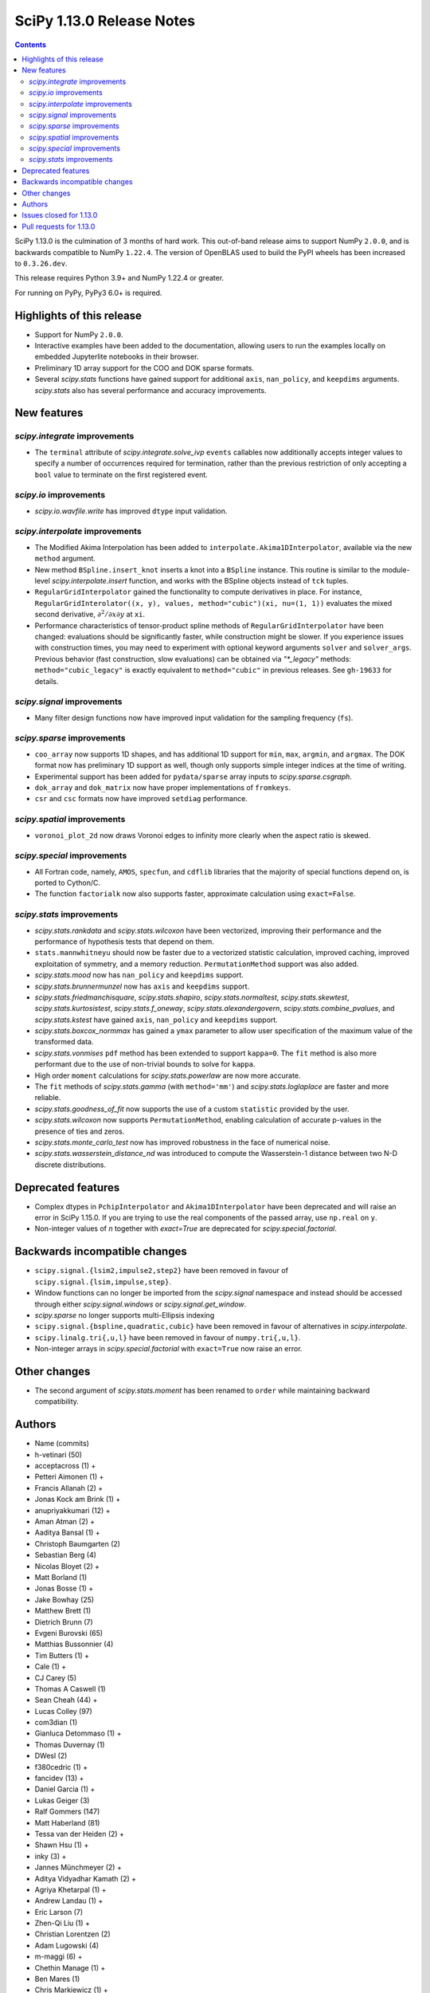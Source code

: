 ==========================
SciPy 1.13.0 Release Notes
==========================

.. contents::

SciPy 1.13.0 is the culmination of 3 months of hard work. This
out-of-band release aims to support NumPy ``2.0.0``, and is backwards
compatible to NumPy ``1.22.4``. The version of OpenBLAS used to build
the PyPI wheels has been increased to ``0.3.26.dev``.

This release requires Python 3.9+ and NumPy 1.22.4 or greater.

For running on PyPy, PyPy3 6.0+ is required.


**************************
Highlights of this release
**************************
- Support for NumPy ``2.0.0``.
- Interactive examples have been added to the documentation, allowing users
  to run the examples locally on embedded Jupyterlite notebooks in their
  browser.
- Preliminary 1D array support for the COO and DOK sparse formats.
- Several `scipy.stats` functions have gained support for additional
  ``axis``, ``nan_policy``, and ``keepdims`` arguments. `scipy.stats` also
  has several performance and accuracy improvements.

************
New features
************

`scipy.integrate` improvements
==============================
- The ``terminal`` attribute of `scipy.integrate.solve_ivp` ``events``
  callables now additionally accepts integer values to specify a number
  of occurrences required for termination, rather than the previous restriction
  of only accepting a ``bool`` value to terminate on the first registered
  event.


`scipy.io` improvements
=======================
- `scipy.io.wavfile.write` has improved ``dtype`` input validation.


`scipy.interpolate` improvements
================================
- The Modified Akima Interpolation has been added to
  ``interpolate.Akima1DInterpolator``, available via the new ``method``
  argument.
- New method ``BSpline.insert_knot`` inserts a knot into a ``BSpline`` instance.
  This routine is similar to the module-level `scipy.interpolate.insert`
  function, and works with the BSpline objects instead of ``tck`` tuples.
- ``RegularGridInterpolator`` gained the functionality to compute derivatives
  in place. For instance, ``RegularGridInterolator((x, y), values,
  method="cubic")(xi, nu=(1, 1))`` evaluates the mixed second derivative,
  :math:`\partial^2 / \partial x \partial y` at ``xi``.
- Performance characteristics of tensor-product spline methods of
  ``RegularGridInterpolator`` have been changed: evaluations should be
  significantly faster, while construction might be slower. If you experience
  issues with construction times, you may need to experiment with optional
  keyword arguments ``solver`` and ``solver_args``. Previous behavior (fast
  construction, slow evaluations) can be obtained via `"*_legacy"` methods:
  ``method="cubic_legacy"`` is exactly equivalent to ``method="cubic"`` in
  previous releases. See ``gh-19633`` for details.


`scipy.signal` improvements
===========================
- Many filter design functions now have improved input validation for the
  sampling frequency (``fs``).


`scipy.sparse` improvements
===========================
- ``coo_array`` now supports 1D shapes, and has additional 1D support for
  ``min``, ``max``, ``argmin``, and ``argmax``. The DOK format now has
  preliminary 1D support as well, though only supports simple integer indices
  at the time of writing.
- Experimental support has been added for ``pydata/sparse`` array inputs to
  `scipy.sparse.csgraph`.
- ``dok_array`` and ``dok_matrix`` now have proper implementations of
  ``fromkeys``.
- ``csr`` and ``csc`` formats now have improved ``setdiag`` performance.


`scipy.spatial` improvements
============================
- ``voronoi_plot_2d`` now draws Voronoi edges to infinity more clearly
  when the aspect ratio is skewed.


`scipy.special` improvements
============================
- All Fortran code, namely, ``AMOS``, ``specfun``, and ``cdflib`` libraries
  that the majority of special functions depend on, is ported to Cython/C.
- The function ``factorialk`` now also supports faster, approximate
  calculation using ``exact=False``.


`scipy.stats` improvements
==========================
- `scipy.stats.rankdata` and `scipy.stats.wilcoxon` have been vectorized,
  improving their performance and the performance of hypothesis tests that
  depend on them.
- ``stats.mannwhitneyu`` should now be faster due to a vectorized statistic
  calculation, improved caching, improved exploitation of symmetry, and a
  memory reduction. ``PermutationMethod`` support was also added.
- `scipy.stats.mood` now has ``nan_policy`` and ``keepdims`` support.
- `scipy.stats.brunnermunzel` now has ``axis`` and ``keepdims`` support.
- `scipy.stats.friedmanchisquare`, `scipy.stats.shapiro`,
  `scipy.stats.normaltest`, `scipy.stats.skewtest`,
  `scipy.stats.kurtosistest`, `scipy.stats.f_oneway`,
  `scipy.stats.alexandergovern`, `scipy.stats.combine_pvalues`, and
  `scipy.stats.kstest` have gained ``axis``, ``nan_policy`` and
  ``keepdims`` support.
- `scipy.stats.boxcox_normmax` has gained a ``ymax`` parameter to allow user
  specification of the maximum value of the transformed data.
- `scipy.stats.vonmises` ``pdf`` method has been extended to support
  ``kappa=0``. The ``fit`` method is also more performant due to the use of
  non-trivial bounds to solve for ``kappa``.
- High order ``moment`` calculations for `scipy.stats.powerlaw` are now more
  accurate.
- The ``fit`` methods of  `scipy.stats.gamma` (with ``method='mm'``) and
  `scipy.stats.loglaplace` are faster and more reliable.
- `scipy.stats.goodness_of_fit` now supports the use of a custom ``statistic``
  provided by the user.
- `scipy.stats.wilcoxon` now supports ``PermutationMethod``, enabling
  calculation of accurate p-values in the presence of ties and zeros.
- `scipy.stats.monte_carlo_test` now has improved robustness in the face of
  numerical noise.
- `scipy.stats.wasserstein_distance_nd` was introduced to compute the
  Wasserstein-1 distance between two N-D discrete distributions.


*******************
Deprecated features
*******************
- Complex dtypes in ``PchipInterpolator`` and ``Akima1DInterpolator`` have
  been deprecated and will raise an error in SciPy 1.15.0. If you are trying
  to use the real components of the passed array, use ``np.real`` on ``y``.
- Non-integer values of `n` together with `exact=True` are deprecated for
  `scipy.special.factorial`.



******************************
Backwards incompatible changes
******************************
- ``scipy.signal.{lsim2,impulse2,step2}`` have been removed in favour of
  ``scipy.signal.{lsim,impulse,step}``.
- Window functions can no longer be imported from the `scipy.signal` namespace and
  instead should be accessed through either `scipy.signal.windows` or
  `scipy.signal.get_window`.
- `scipy.sparse` no longer supports multi-Ellipsis indexing
- ``scipy.signal.{bspline,quadratic,cubic}`` have been removed in favour of alternatives
  in `scipy.interpolate`.
- ``scipy.linalg.tri{,u,l}`` have been removed in favour of ``numpy.tri{,u,l}``.
- Non-integer arrays in `scipy.special.factorial` with ``exact=True`` now raise an
  error.

*************
Other changes
*************
- The second argument of `scipy.stats.moment` has been renamed to ``order``
  while maintaining backward compatibility.



*******
Authors
*******

* Name (commits)
* h-vetinari (50)
* acceptacross (1) +
* Petteri Aimonen (1) +
* Francis Allanah (2) +
* Jonas Kock am Brink (1) +
* anupriyakkumari (12) +
* Aman Atman (2) +
* Aaditya Bansal (1) +
* Christoph Baumgarten (2)
* Sebastian Berg (4)
* Nicolas Bloyet (2) +
* Matt Borland (1)
* Jonas Bosse (1) +
* Jake Bowhay (25)
* Matthew Brett (1)
* Dietrich Brunn (7)
* Evgeni Burovski (65)
* Matthias Bussonnier (4)
* Tim Butters (1) +
* Cale (1) +
* CJ Carey (5)
* Thomas A Caswell (1)
* Sean Cheah (44) +
* Lucas Colley (97)
* com3dian (1)
* Gianluca Detommaso (1) +
* Thomas Duvernay (1)
* DWesl (2)
* f380cedric (1) +
* fancidev (13) +
* Daniel Garcia (1) +
* Lukas Geiger (3)
* Ralf Gommers (147)
* Matt Haberland (81)
* Tessa van der Heiden (2) +
* Shawn Hsu (1) +
* inky (3) +
* Jannes Münchmeyer (2) +
* Aditya Vidyadhar Kamath (2) +
* Agriya Khetarpal (1) +
* Andrew Landau (1) +
* Eric Larson (7)
* Zhen-Qi Liu (1) +
* Christian Lorentzen (2)
* Adam Lugowski (4)
* m-maggi (6) +
* Chethin Manage (1) +
* Ben Mares (1)
* Chris Markiewicz (1) +
* Mateusz Sokół (3)
* Daniel McCloy (1) +
* Melissa Weber Mendonça (6)
* Josue Melka (1)
* Michał Górny (4)
* Juan Montesinos (1) +
* Juan F. Montesinos (1) +
* Takumasa Nakamura (1)
* Andrew Nelson (27)
* Praveer Nidamaluri (1)
* Yagiz Olmez (5) +
* Dimitri Papadopoulos Orfanos (1)
* Drew Parsons (1) +
* Tirth Patel (7)
* Pearu Peterson (1)
* Matti Picus (3)
* Rambaud Pierrick (1) +
* Ilhan Polat (30)
* Quentin Barthélemy (1)
* Tyler Reddy (117)
* Pamphile Roy (10)
* Atsushi Sakai (8)
* Daniel Schmitz (10)
* Dan Schult (17)
* Eli Schwartz (4)
* Stefanie Senger (1) +
* Scott Shambaugh (2)
* Kevin Sheppard (2)
* sidsrinivasan (4) +
* Samuel St-Jean (1)
* Albert Steppi (31)
* Adam J. Stewart (4)
* Kai Striega (3)
* Ruikang Sun (1) +
* Mike Taves (1)
* Nicolas Tessore (3)
* Benedict T Thekkel (1) +
* Will Tirone (4)
* Jacob Vanderplas (2)
* Christian Veenhuis (1)
* Isaac Virshup (2)
* Ben Wallace (1) +
* Xuefeng Xu (3)
* Xiao Yuan (5)
* Irwin Zaid (8)
* Elmar Zander (1) +
* Mathias Zechmeister (1) +

A total of 96 people contributed to this release.
People with a "+" by their names contributed a patch for the first time.
This list of names is automatically generated, and may not be fully complete.


************************
Issues closed for 1.13.0
************************

* `#1603 <https://github.com/scipy/scipy/issues/1603>`__: binomial ppf gives bogus results for small binomial probability...
* `#2254 <https://github.com/scipy/scipy/issues/2254>`__: linalg.eig test failure (test_singular) (Trac #1735)
* `#8398 <https://github.com/scipy/scipy/issues/8398>`__: Precision of CDFLIB too low
* `#9950 <https://github.com/scipy/scipy/issues/9950>`__: "++" initialization in kmeans2 fails for univariate data
* `#10317 <https://github.com/scipy/scipy/issues/10317>`__: scipy.stats.nbinom.interval returns wrong result for p=1
* `#10569 <https://github.com/scipy/scipy/issues/10569>`__: API: \`s\` argument different in scipy.fft and numpy.fft
* `#11359 <https://github.com/scipy/scipy/issues/11359>`__: lfilter error when input b is 0-dim
* `#11577 <https://github.com/scipy/scipy/issues/11577>`__: generalized eigenvalues are sometimes wrong (on some hardware)
* `#14001 <https://github.com/scipy/scipy/issues/14001>`__: Pycharm scipy SVD returning error code without message
* `#14176 <https://github.com/scipy/scipy/issues/14176>`__: Add option for terminating solver after n events
* `#14220 <https://github.com/scipy/scipy/issues/14220>`__: Documentation for dctn/idctn s-parameter is confusing
* `#14450 <https://github.com/scipy/scipy/issues/14450>`__: Passing a numpy array as sampling frequency to signal.iirfilter...
* `#14586 <https://github.com/scipy/scipy/issues/14586>`__: Problem with freeing-up memory of matrix
* `#15039 <https://github.com/scipy/scipy/issues/15039>`__: BUG: sparse.dok_matrix.fromkeys method totally nonfunctional
* `#15108 <https://github.com/scipy/scipy/issues/15108>`__: BUG: Seg. fault in scipy.sparse.linalg tests in PROPACK
* `#16098 <https://github.com/scipy/scipy/issues/16098>`__: BLD:1.8.0: SciPy is not LTO ready
* `#16792 <https://github.com/scipy/scipy/issues/16792>`__: BUG: Manually vectorizing scipy.linalg.expm fails in version...
* `#16930 <https://github.com/scipy/scipy/issues/16930>`__: BUG: scipy.linalg.blas.dnrm2 may return error result when incx...
* `#17004 <https://github.com/scipy/scipy/issues/17004>`__: Test failures for \`Test_SVDS_PROPACK.test_small_sigma2\` test...
* `#17125 <https://github.com/scipy/scipy/issues/17125>`__: BUG: osx-64 scipy 1.9.1 test_bad_geneig numerical error
* `#17172 <https://github.com/scipy/scipy/issues/17172>`__: BUG: scipy.linalg.expm, coshm, sinhm and tanhm fail for read-only...
* `#17362 <https://github.com/scipy/scipy/issues/17362>`__: Add support for Flexiblas
* `#17436 <https://github.com/scipy/scipy/issues/17436>`__: BUG: linalg.cholesky: segmentation fault with large matrix
* `#17530 <https://github.com/scipy/scipy/issues/17530>`__: Unnecessary approximation in \`scipy.stats.wilcoxon(x, y)\`
* `#17681 <https://github.com/scipy/scipy/issues/17681>`__: BUG: special: \`pbvv_seq\` is broken.
* `#18086 <https://github.com/scipy/scipy/issues/18086>`__: BUG: \`scipy.linalg.expm\` generates inconsistent results between...
* `#18089 <https://github.com/scipy/scipy/issues/18089>`__: DOC: <Scaling due to window not clear for spectrum and density>
* `#18166 <https://github.com/scipy/scipy/issues/18166>`__: ENH: stats.vonmises.pdf: return 1/(2pi) when kappa=0
* `#18408 <https://github.com/scipy/scipy/issues/18408>`__: MAINT: status of C++17 in the interregnum of meson without native...
* `#18423 <https://github.com/scipy/scipy/issues/18423>`__: ENH: Adding the SDMN Fortran routine to the python Wrapped functions.
* `#18678 <https://github.com/scipy/scipy/issues/18678>`__: BUG: scipy.special.stdtrit is not thread-safe for df.size > 500
* `#18722 <https://github.com/scipy/scipy/issues/18722>`__: DOC: in optimize.quadratic_assignment 2opt method, partial_match...
* `#18767 <https://github.com/scipy/scipy/issues/18767>`__: Too-strict version restrictions on NumPy break distribution builds
* `#18773 <https://github.com/scipy/scipy/issues/18773>`__: BUG: Update oldest-supported-numpy metadata
* `#18902 <https://github.com/scipy/scipy/issues/18902>`__: DOC: make default bounds in scipy.optimize.linprog more obvious
* `#19088 <https://github.com/scipy/scipy/issues/19088>`__: \`pull-request-labeler\` misbehaving and therefore disabled again
* `#19181 <https://github.com/scipy/scipy/issues/19181>`__: TST: improve array API test skip decorators
* `#19225 <https://github.com/scipy/scipy/issues/19225>`__: stats.t.fit() with own optimizer (e.g. to use Nelder-Mead) fails...
* `#19486 <https://github.com/scipy/scipy/issues/19486>`__: Query: Where is cdflib used in SciPy code?
* `#19573 <https://github.com/scipy/scipy/issues/19573>`__: scipy.fft.fht - documentation issue
* `#19584 <https://github.com/scipy/scipy/issues/19584>`__: BUG: MATLAB expm vs scipy.linalg.expm: overflow/invalid value...
* `#19596 <https://github.com/scipy/scipy/issues/19596>`__: BENCH: spatial.distance.\* "non-xdist" benchmarks
* `#19605 <https://github.com/scipy/scipy/issues/19605>`__: BUG: wheel runs have a \*lot\* of test fails at the moment.
* `#19642 <https://github.com/scipy/scipy/issues/19642>`__: Speeding up Mann-Whitney U-Test
* `#19653 <https://github.com/scipy/scipy/issues/19653>`__: ENH: Voronoi diagram gives unexpected results from scipy.spatial
* `#19659 <https://github.com/scipy/scipy/issues/19659>`__: BUG: savemat(..., format="4") throws ValueError errorneously...
* `#19678 <https://github.com/scipy/scipy/issues/19678>`__: BUG: scipy.stats.theilslopes returns invalid data when input...
* `#19683 <https://github.com/scipy/scipy/issues/19683>`__: BUG/TST: cluster: incorrect test for \`seed\` param of {\`kmeans\`,...
* `#19729 <https://github.com/scipy/scipy/issues/19729>`__: DOC: Add interactive examples with jupyterlite-sphinx
* `#19732 <https://github.com/scipy/scipy/issues/19732>`__: DOC: Likelihood function depending on censoring type
* `#19733 <https://github.com/scipy/scipy/issues/19733>`__: BUG: \`pythran\` min version not enforced
* `#19737 <https://github.com/scipy/scipy/issues/19737>`__: TST: io: \`test_fortranfiles_mixed_record\` fails with numpy...
* `#19739 <https://github.com/scipy/scipy/issues/19739>`__: BUG: pchip interpolation of complex values is buggy due to sign...
* `#19740 <https://github.com/scipy/scipy/issues/19740>`__: CI, MAINT: some easy cleanups for Python version
* `#19754 <https://github.com/scipy/scipy/issues/19754>`__: MAINT, TST: test_public_api.py can fail with NumPy main, via...
* `#19767 <https://github.com/scipy/scipy/issues/19767>`__: Build warnings from SuperLU fixed upstream
* `#19772 <https://github.com/scipy/scipy/issues/19772>`__: DOC: stats: The docstring for \`scipy.stats.crystalball\` needs...
* `#19774 <https://github.com/scipy/scipy/issues/19774>`__: DOC: Detail what "concatenate" means in the context of \`spatial.transform.Rotation.concatenate\`
* `#19799 <https://github.com/scipy/scipy/issues/19799>`__: DOC: array types: update array validation guidance
* `#19813 <https://github.com/scipy/scipy/issues/19813>`__: BUG: typo in specfun.f?
* `#19819 <https://github.com/scipy/scipy/issues/19819>`__: BUG: In RBFInterpolator, wrong warning message if degree=-1
* `#19831 <https://github.com/scipy/scipy/issues/19831>`__: Test failures with OpenBLAS 0.3.26
* `#19835 <https://github.com/scipy/scipy/issues/19835>`__: DOC: \`fft\` missing from list of subpackages
* `#19836 <https://github.com/scipy/scipy/issues/19836>`__: DOC: remove incorrect sentence about subpackage imports
* `#19846 <https://github.com/scipy/scipy/issues/19846>`__: CI: pre-release Linux job isn't using NumPy pre-release anymore
* `#19848 <https://github.com/scipy/scipy/issues/19848>`__: \`_lib._util.MapWrapper\` uses multiprocessing with \`fork\`,...
* `#19854 <https://github.com/scipy/scipy/issues/19854>`__: scipy.special.logsumexp for complex input with return_sign=True...
* `#19862 <https://github.com/scipy/scipy/issues/19862>`__: DOC: documentation for transpose operator for sparse matrices...
* `#19867 <https://github.com/scipy/scipy/issues/19867>`__: New ndimage and RBFInterpolator test failures in pre-release...
* `#19896 <https://github.com/scipy/scipy/issues/19896>`__: BUG: \`special.nctdtr\` broken in main
* `#19897 <https://github.com/scipy/scipy/issues/19897>`__: DOC: scipy.stats.unitary_group does not specify dim>1
* `#19928 <https://github.com/scipy/scipy/issues/19928>`__: TST: special: array types: test tol failure with \`torch\` backend
* `#19943 <https://github.com/scipy/scipy/issues/19943>`__: BUG: sparse: CSC.setdiag is slower than converting to LIL and...
* `#19948 <https://github.com/scipy/scipy/issues/19948>`__: BUG: scipy.sparse.linalg.gmres fails when provided x0 solves...
* `#19951 <https://github.com/scipy/scipy/issues/19951>`__: BUG: boolean masking broken for sparse array classes
* `#19963 <https://github.com/scipy/scipy/issues/19963>`__: DOC: scipy.optimize with large differences in parameter scales
* `#19974 <https://github.com/scipy/scipy/issues/19974>`__: DOC/REL: retroactively add missing expired deprecations to 1.12.0...
* `#19991 <https://github.com/scipy/scipy/issues/19991>`__: BUG: Scipy Optimize with Nelder-Mead method has issues when specifying...
* `#19993 <https://github.com/scipy/scipy/issues/19993>`__: BUG: F_INT type conflict with f2py translation of INTEGER type...
* `#19998 <https://github.com/scipy/scipy/issues/19998>`__: DOC: Boundary conditions in splrep
* `#20001 <https://github.com/scipy/scipy/issues/20001>`__: BUG: scipy.stats.loglaplace may return negative moments
* `#20009 <https://github.com/scipy/scipy/issues/20009>`__: BUG: ShortTimeFFT fails with complex input
* `#20012 <https://github.com/scipy/scipy/issues/20012>`__: MAINT: Use NumPy sliding_window_view instead of as_strided in...
* `#20014 <https://github.com/scipy/scipy/issues/20014>`__: TST: signal: TestCorrelateReal failing on Meson 3.12 job
* `#20027 <https://github.com/scipy/scipy/issues/20027>`__: BUG: \`sparse.random\` returns transposed array in 1.12
* `#20031 <https://github.com/scipy/scipy/issues/20031>`__: TST: prefer \`pytest.warns\` over \`np.testing.assert_warns\`
* `#20034 <https://github.com/scipy/scipy/issues/20034>`__: TST: linalg: test_decomp_cossin.py::test_cossin_separate[float64]...
* `#20036 <https://github.com/scipy/scipy/issues/20036>`__: MAINT: implement scipy.stats.powerlaw._munp
* `#20041 <https://github.com/scipy/scipy/issues/20041>`__: BUG: Using LinearConstraint with optimize.differential_evolution
* `#20042 <https://github.com/scipy/scipy/issues/20042>`__: BUG: scipy.stats.percentileofscore has a mistake
* `#20043 <https://github.com/scipy/scipy/issues/20043>`__: equality used to compare floating point numbers (test_bootstrap_alternative)
* `#20060 <https://github.com/scipy/scipy/issues/20060>`__: BUG: stacking two dok_array produces a NotImplementedError about...
* `#20062 <https://github.com/scipy/scipy/issues/20062>`__: MAINT, TST: test failures against NumPy main
* `#20071 <https://github.com/scipy/scipy/issues/20071>`__: MAINT: doc build warnings
* `#20075 <https://github.com/scipy/scipy/issues/20075>`__: BUG: \`eigh_tridiagonal\` with \`select="i"\` fails for 1x1 matrices
* `#20084 <https://github.com/scipy/scipy/issues/20084>`__: BUG: \`import scipy._lib._testutils\` raises exception in some...
* `#20100 <https://github.com/scipy/scipy/issues/20100>`__: ENH: Expose NoConvergence error class in the scipy.optimize namespace
* `#20107 <https://github.com/scipy/scipy/issues/20107>`__: MAINT: builds broken against NumPy main
* `#20129 <https://github.com/scipy/scipy/issues/20129>`__: BUG: regression: eval_chebyt gives wrong results for complex...
* `#20131 <https://github.com/scipy/scipy/issues/20131>`__: DOC: linalg: Unclear description for the output \`P\` of \`qr\`.
* `#20142 <https://github.com/scipy/scipy/issues/20142>`__: Typo in the doc of the Kstwobign distribution
* `#20156 <https://github.com/scipy/scipy/issues/20156>`__: BUG: sparse.dok_matrix throws KeyError for valid pop(key) since...
* `#20157 <https://github.com/scipy/scipy/issues/20157>`__: MAINT, TST: test_svds_parameter_tol failures
* `#20161 <https://github.com/scipy/scipy/issues/20161>`__: \`dev.py test\` fails to accept both \`--argument\` and \`--...
* `#20170 <https://github.com/scipy/scipy/issues/20170>`__: Test failures due to \`asarray(..., copy=False)\` semantics change...
* `#20180 <https://github.com/scipy/scipy/issues/20180>`__: deprecation warnings for Node.js 16 on GHA wheel build jobs
* `#20182 <https://github.com/scipy/scipy/issues/20182>`__: BUG: \`csr_row_index\` and \`csr_column_index\` error for mixed...
* `#20188 <https://github.com/scipy/scipy/issues/20188>`__: BUG: Raising scipy.spatial.transform.Rotation to power of 0 adds...
* `#20214 <https://github.com/scipy/scipy/issues/20214>`__: BUG: minimize(method="newton-cg") crashes with UnboundLocalError...
* `#20220 <https://github.com/scipy/scipy/issues/20220>`__: new problem on Cirrus with Homebrew Python in macOS arm64 jobs
* `#20225 <https://github.com/scipy/scipy/issues/20225>`__: CI/MAINT: \`choco\` error for invalid credentials
* `#20230 <https://github.com/scipy/scipy/issues/20230>`__: CI, DOC, TST: failure related to scipy/stats/_distn_infrastructure.py...
* `#20268 <https://github.com/scipy/scipy/issues/20268>`__: MAINT: failing prerelease deps job - "numpy.broadcast size changed"
* `#20291 <https://github.com/scipy/scipy/issues/20291>`__: BUG: Macro collision (\`complex\`) with Windows SDK in amos code
* `#20294 <https://github.com/scipy/scipy/issues/20294>`__: BUG: Hang on Windows in scikit-learn with 1.13rc1 and 1.14.dev...
* `#20300 <https://github.com/scipy/scipy/issues/20300>`__: BUG: SciPy 1.13.0rc1 not buildable on old macOS due to pocketfft...
* `#20302 <https://github.com/scipy/scipy/issues/20302>`__: BUG: scipy.optimize.nnls fails with exception
* `#20340 <https://github.com/scipy/scipy/issues/20340>`__: BUG: line_search_wolfe2 fails to converge due to a wrong condition
* `#20344 <https://github.com/scipy/scipy/issues/20344>`__: MAINT/DOC: remove outdated note about NumPy imports

************************
Pull requests for 1.13.0
************************

* `#8404 <https://github.com/scipy/scipy/pull/8404>`__: ENH:special:Tighten cdflib precision to 1e-15
* `#14771 <https://github.com/scipy/scipy/pull/14771>`__: ENH: integrate.solve_ivp: allow event \`terminal\` attribute...
* `#16660 <https://github.com/scipy/scipy/pull/16660>`__: DOC: update pydata-sphinx theme
* `#17265 <https://github.com/scipy/scipy/pull/17265>`__: Doc: fix linalg.lstsq documentation on residues
* `#17525 <https://github.com/scipy/scipy/pull/17525>`__: TST: linalg: temporarily silence failure in test_solve_generalized_discrete_are
* `#18530 <https://github.com/scipy/scipy/pull/18530>`__: ENH: sparse: Generalize coo_array to support 1d shapes
* `#18541 <https://github.com/scipy/scipy/pull/18541>`__: MAINT: sparse: Stop supporting multi-Ellipsis indexing
* `#18828 <https://github.com/scipy/scipy/pull/18828>`__: ENH: improve dtype check in wavfile.write
* `#19444 <https://github.com/scipy/scipy/pull/19444>`__: ENH: Add faster inverse-Wishart rvs and logpdf
* `#19488 <https://github.com/scipy/scipy/pull/19488>`__: DOC: Improving "Spectral Analysis" section in User Guide
* `#19541 <https://github.com/scipy/scipy/pull/19541>`__: BUG: fix cosine distance result type
* `#19545 <https://github.com/scipy/scipy/pull/19545>`__: ENH: integrate._tanhsinh: support vector-valued functions
* `#19555 <https://github.com/scipy/scipy/pull/19555>`__: DOC: Small documentation and docstring corrections for \`ShortTimeFFT\`
* `#19560 <https://github.com/scipy/scipy/pull/19560>`__: ENH:MAINT:special:Cythonize cdflib
* `#19587 <https://github.com/scipy/scipy/pull/19587>`__: ENH:MAINT:special:Rewrite amos F77 code
* `#19631 <https://github.com/scipy/scipy/pull/19631>`__: ENH: add parameter ymax in stats.boxcox_normmax
* `#19633 <https://github.com/scipy/scipy/pull/19633>`__: ENH: use NdBSpline in RegularGridInterpolator to speed up evaluations
* `#19650 <https://github.com/scipy/scipy/pull/19650>`__: ENH: stats.kstests: add axis / nan_policy / keepdims support
* `#19662 <https://github.com/scipy/scipy/pull/19662>`__: ENH: stats.normaltest/skewtest/kurtosistest: add axis / nan_policy...
* `#19663 <https://github.com/scipy/scipy/pull/19663>`__: DOC: Add example to rv_continuous.fit
* `#19664 <https://github.com/scipy/scipy/pull/19664>`__: DOC: Add example for mstats.brunnermunzel
* `#19666 <https://github.com/scipy/scipy/pull/19666>`__: DOC: Add Example to lbfgsb docstring
* `#19667 <https://github.com/scipy/scipy/pull/19667>`__: ENH: integrate._nsum: function for finite and infinite summation
* `#19669 <https://github.com/scipy/scipy/pull/19669>`__: REL: set version to 1.13.0.dev0
* `#19672 <https://github.com/scipy/scipy/pull/19672>`__: DEP: signal: remove scipy.signal.{bspline,quadratic,cubic}
* `#19674 <https://github.com/scipy/scipy/pull/19674>`__: DEP: linalg: remove tri{,u,l}
* `#19675 <https://github.com/scipy/scipy/pull/19675>`__: DEP: signal: remove scipy.signal.{lsim2,impulse2,step2}
* `#19676 <https://github.com/scipy/scipy/pull/19676>`__: DEP: signal: remove ability to import window functions from signal...
* `#19679 <https://github.com/scipy/scipy/pull/19679>`__: MAINT: stats.theilslopes: consistent promotion of \`x\` and \`y\`
* `#19680 <https://github.com/scipy/scipy/pull/19680>`__: ENH: stats.shapiro: add axis / nan_policy / keepdims support
* `#19681 <https://github.com/scipy/scipy/pull/19681>`__: MAINT: Add binom to new C++ special lib along with its cephes...
* `#19682 <https://github.com/scipy/scipy/pull/19682>`__: TST: consolidate array API test skip decorators
* `#19687 <https://github.com/scipy/scipy/pull/19687>`__: MAINT:linalg: Remove redundant det and lu Fortran files
* `#19689 <https://github.com/scipy/scipy/pull/19689>`__: MAINT: stats.moment: rename parameter \`moment\` to \`order\`
* `#19694 <https://github.com/scipy/scipy/pull/19694>`__: MAINT: Remove \`PDistWeightedMetricWrapper\` and \`CDistWeightedMetricWrapper\`
* `#19695 <https://github.com/scipy/scipy/pull/19695>`__: MAINT: Prefer \`np.fill_diagonal\` over \`diag_indices\`
* `#19696 <https://github.com/scipy/scipy/pull/19696>`__: ENH: add \`method\` arg to \`interpolate.Akima1DInterpolator\`
* `#19698 <https://github.com/scipy/scipy/pull/19698>`__: MAINT: bump project version
* `#19701 <https://github.com/scipy/scipy/pull/19701>`__: MAINT: make import of \`array_api_compat\` nicer
* `#19703 <https://github.com/scipy/scipy/pull/19703>`__: DEP: non-integers in \`factorial(..., exact=True)\`: deprecate...
* `#19708 <https://github.com/scipy/scipy/pull/19708>`__: DOC: spatial.distance: add missing optional param markers
* `#19710 <https://github.com/scipy/scipy/pull/19710>`__: TST: fix pytest discovery errors with editable installs
* `#19711 <https://github.com/scipy/scipy/pull/19711>`__: DOC: clarify ttest_1samp argument
* `#19714 <https://github.com/scipy/scipy/pull/19714>`__: BLD: require Cython >=3.0.4, drop 0.29.X support
* `#19715 <https://github.com/scipy/scipy/pull/19715>`__: ENH: sparse: Add DOK support for 1d (without indexing)
* `#19716 <https://github.com/scipy/scipy/pull/19716>`__: ENH: enable approximation for factorialk
* `#19721 <https://github.com/scipy/scipy/pull/19721>`__: DOC: add rationale for 88 char line length
* `#19722 <https://github.com/scipy/scipy/pull/19722>`__: DOC: update release version procedure
* `#19723 <https://github.com/scipy/scipy/pull/19723>`__: ENH, MAINT: voronoi_plot_2d nicer inf lines
* `#19724 <https://github.com/scipy/scipy/pull/19724>`__: MAINT: Windows NumPy 2.x int shims
* `#19725 <https://github.com/scipy/scipy/pull/19725>`__: MNT: use int instead of long in cython code
* `#19728 <https://github.com/scipy/scipy/pull/19728>`__: MAINT: enhance the configuration for the \`pull-request-labeler\`...
* `#19730 <https://github.com/scipy/scipy/pull/19730>`__: MAINT: bs4 deprecation shim
* `#19731 <https://github.com/scipy/scipy/pull/19731>`__: ENH: stats.mood: add nan_policy / keepdims support
* `#19738 <https://github.com/scipy/scipy/pull/19738>`__: BLD: require \`pythran>=0.14.0\`
* `#19741 <https://github.com/scipy/scipy/pull/19741>`__: ENH: stats.friedmanchisquare/brunnermunzel: add axis / nan_policy...
* `#19742 <https://github.com/scipy/scipy/pull/19742>`__: CI: fix PR labeler config file
* `#19743 <https://github.com/scipy/scipy/pull/19743>`__: ENH: sparse: Add min-max 1d support and tests
* `#19744 <https://github.com/scipy/scipy/pull/19744>`__: ENH: stats.mannwhitneyu: speed improvement, memory reduction,...
* `#19745 <https://github.com/scipy/scipy/pull/19745>`__: TST: fortranfiles fix
* `#19746 <https://github.com/scipy/scipy/pull/19746>`__: CI: add labeler based on issue/PR titles
* `#19749 <https://github.com/scipy/scipy/pull/19749>`__: ENH: stats.mannwhitneyu: vectorize statistic calculation
* `#19750 <https://github.com/scipy/scipy/pull/19750>`__: DEV/BLD: generate \`requirements/\*\` files to simplify build
* `#19752 <https://github.com/scipy/scipy/pull/19752>`__: DEP: deprecate complex dtypes in \`PchipInterpolator\` and \`Akima1DInterpolator\`
* `#19755 <https://github.com/scipy/scipy/pull/19755>`__: MAINT/TST: ignore backend import errors when not in array API...
* `#19757 <https://github.com/scipy/scipy/pull/19757>`__: ENH: Add vectorized scalar minimization bracket finder
* `#19758 <https://github.com/scipy/scipy/pull/19758>`__: MAINT: correct inaccurate comment
* `#19760 <https://github.com/scipy/scipy/pull/19760>`__: MAINT: interpolate: remove dead code
* `#19762 <https://github.com/scipy/scipy/pull/19762>`__: ENH: stats.monte_carlo_test: account for inexact calculation...
* `#19763 <https://github.com/scipy/scipy/pull/19763>`__: MAINT: integrate._nsum: adjust algorithm for determining number...
* `#19768 <https://github.com/scipy/scipy/pull/19768>`__: MAINT: SuperLU upstream fix for compile warnings
* `#19770 <https://github.com/scipy/scipy/pull/19770>`__: ENH: stats.wilcoxon: rewrite for speed and clarity; add PermutationMethod...
* `#19773 <https://github.com/scipy/scipy/pull/19773>`__: DOC: stats: The docstring for scipy.stats.crystalball needs an...
* `#19775 <https://github.com/scipy/scipy/pull/19775>`__: DOC: Docstring and examples for Rotation.concatenate
* `#19776 <https://github.com/scipy/scipy/pull/19776>`__: ENH: stats.rankdata: vectorize calculation
* `#19777 <https://github.com/scipy/scipy/pull/19777>`__: ENH: add \`BSpline.insert_knot\` method
* `#19778 <https://github.com/scipy/scipy/pull/19778>`__: DOC, MAINT: fix make dist in rel process
* `#19780 <https://github.com/scipy/scipy/pull/19780>`__: MAINT: scipy.stats: replace \`_normtest_finish\`/\`_ttest_finish\`/etc......
* `#19781 <https://github.com/scipy/scipy/pull/19781>`__: CI, MAINT: switch to stable python release
* `#19786 <https://github.com/scipy/scipy/pull/19786>`__: BLD: fix "Failed to guess install tag" in meson-log.txt, add...
* `#19787 <https://github.com/scipy/scipy/pull/19787>`__: DOC/BLD: macOS Homebrew OpenBlas detection advice
* `#19788 <https://github.com/scipy/scipy/pull/19788>`__: DOC: stats.trim_mean: correct documentation
* `#19790 <https://github.com/scipy/scipy/pull/19790>`__: BENCH: Added benchmarks for individual distance metrics
* `#19792 <https://github.com/scipy/scipy/pull/19792>`__: MAINT: simplify \`t.logpdf\`
* `#19796 <https://github.com/scipy/scipy/pull/19796>`__: API: Enable \`pydata/sparse\` input for csgraph module
* `#19803 <https://github.com/scipy/scipy/pull/19803>`__: TST: stats: compare geometric zscore to naive version instead...
* `#19807 <https://github.com/scipy/scipy/pull/19807>`__: DOC: fft: add note about FHT formulas
* `#19808 <https://github.com/scipy/scipy/pull/19808>`__: MAINT: move elementwise algorithms and framework
* `#19810 <https://github.com/scipy/scipy/pull/19810>`__: MAINT: set \`NPY_NO_DEPRECATED_API\` also for Cython code
* `#19811 <https://github.com/scipy/scipy/pull/19811>`__: BLD: set default \`cpp_std\` to \`c++17\`
* `#19818 <https://github.com/scipy/scipy/pull/19818>`__: MAINT: uarray CXX version hex cleanup
* `#19820 <https://github.com/scipy/scipy/pull/19820>`__: TST: linalg: Test Cython LAPACK complex ladiv
* `#19821 <https://github.com/scipy/scipy/pull/19821>`__: BLD: resolve missing prototype warnings in lsoda/vode
* `#19822 <https://github.com/scipy/scipy/pull/19822>`__: BLD: propack: resolve missing return value warnings
* `#19823 <https://github.com/scipy/scipy/pull/19823>`__: CI/DEV: add some new auto-labels
* `#19824 <https://github.com/scipy/scipy/pull/19824>`__: ENH:Rewrite specfun F77 code in C
* `#19825 <https://github.com/scipy/scipy/pull/19825>`__: MAINT: \`CODEOWNERS\` syntax fix and changes
* `#19827 <https://github.com/scipy/scipy/pull/19827>`__: MAINT: spatial: fix build warnings in \`ckdtree\` code
* `#19828 <https://github.com/scipy/scipy/pull/19828>`__: CI/DEV: fix and simplify \`label-globs\` syntax
* `#19829 <https://github.com/scipy/scipy/pull/19829>`__: MAINT: interpolate: fix build warning from \`_ppoly.pyx\`
* `#19837 <https://github.com/scipy/scipy/pull/19837>`__: MAINT: special: fix meson deprecation warning
* `#19838 <https://github.com/scipy/scipy/pull/19838>`__: DOC: fft: improve \`s\` description for real transforms
* `#19843 <https://github.com/scipy/scipy/pull/19843>`__: DOC: Add \`fft\` to list of submodules in tutorial
* `#19844 <https://github.com/scipy/scipy/pull/19844>`__: TST: fix more cases of fd leaks from np.load()
* `#19849 <https://github.com/scipy/scipy/pull/19849>`__: CI: fix prerelease job to use numpy 2.0, and add a second job...
* `#19853 <https://github.com/scipy/scipy/pull/19853>`__: ENH: sparse: foundation for 1D arrays (add test suite, round...
* `#19855 <https://github.com/scipy/scipy/pull/19855>`__: BLD: Revamp BLAS/LAPACK G77 ABI wrappers and fix PROPACK segfaults
* `#19856 <https://github.com/scipy/scipy/pull/19856>`__: BLD: simplify pythran version requirement in meson
* `#19857 <https://github.com/scipy/scipy/pull/19857>`__: BLD: make scipy build warning-free with LTO enabled
* `#19860 <https://github.com/scipy/scipy/pull/19860>`__: MAINT: fix BLD label typo
* `#19861 <https://github.com/scipy/scipy/pull/19861>`__: BUG:io:Skip arr_to_chars call for single code points
* `#19864 <https://github.com/scipy/scipy/pull/19864>`__: Add documentation to explain behavior for transposing csr or...
* `#19866 <https://github.com/scipy/scipy/pull/19866>`__: DOC: Change default for bounds in scipy.optimize.linprog
* `#19868 <https://github.com/scipy/scipy/pull/19868>`__: MAINT: fix use of \`unique(..., return_inverse=True)\`
* `#19869 <https://github.com/scipy/scipy/pull/19869>`__: MAINT: array types: rename \`as_xparray\` to \`_asarray\`
* `#19870 <https://github.com/scipy/scipy/pull/19870>`__: MAINT: logsumexp: properly handle complex sign
* `#19871 <https://github.com/scipy/scipy/pull/19871>`__: MAINT: make isinstance check in \`stats._distn_infrastructure\`...
* `#19874 <https://github.com/scipy/scipy/pull/19874>`__: rankdata: ensure correct shape for empty inputs
* `#19876 <https://github.com/scipy/scipy/pull/19876>`__: MAINT: stats: Add tests to ensure consistency between \`wasserstein_distance\` and different backends of \`wasserstein_distance_nd\`
* `#19880 <https://github.com/scipy/scipy/pull/19880>`__: DOC: prepare 1.13.0 release notes
* `#19882 <https://github.com/scipy/scipy/pull/19882>`__: MAINT: vendor \`pocketfft\` as git submodule
* `#19885 <https://github.com/scipy/scipy/pull/19885>`__: MAINT: fix some small array API support issues
* `#19886 <https://github.com/scipy/scipy/pull/19886>`__: TST: stats: fix a few issues with non-reproducible seeding
* `#19891 <https://github.com/scipy/scipy/pull/19891>`__: MAINT: stats: fix editable install issue in \`qmc\` and MPL-related...
* `#19893 <https://github.com/scipy/scipy/pull/19893>`__: MAINT: remove unused itertools-import in scipy.interpolate._interpolate
* `#19901 <https://github.com/scipy/scipy/pull/19901>`__: MAINT: special: remove use of \`numpy.math\` from \`_cdflib.pyx\`
* `#19902 <https://github.com/scipy/scipy/pull/19902>`__: BUG:special:cdflib: Correct cdftnc Cython bugs
* `#19908 <https://github.com/scipy/scipy/pull/19908>`__: Fix AIX build break.
* `#19909 <https://github.com/scipy/scipy/pull/19909>`__: MAINT:linalg:Adjust lwork/liwork changes OpenBLAS 0.3.26
* `#19916 <https://github.com/scipy/scipy/pull/19916>`__: MAINT: update pocketfft git submodule location
* `#19917 <https://github.com/scipy/scipy/pull/19917>`__: MAINT: replicate FITPACK's \`fpchec\` routine in python
* `#19924 <https://github.com/scipy/scipy/pull/19924>`__: TST: cluster: fix test_kmeans_and_kmeans2_random_seed
* `#19925 <https://github.com/scipy/scipy/pull/19925>`__: MAINT: forward port 1.12.0 relnotes
* `#19927 <https://github.com/scipy/scipy/pull/19927>`__: BUG: cluster.kmeans\*: array types: accept \`int\`s for k
* `#19929 <https://github.com/scipy/scipy/pull/19929>`__: DOC: updated incorrect sentence about subpackage imports. See...
* `#19931 <https://github.com/scipy/scipy/pull/19931>`__: MAINT:special:cdflib:Refine the tolerances further
* `#19932 <https://github.com/scipy/scipy/pull/19932>`__: ENH:stats:Use explicit formula for gamma.fit('mm')
* `#19933 <https://github.com/scipy/scipy/pull/19933>`__: BUG: Correct handling of -inf in special stdr funcs
* `#19934 <https://github.com/scipy/scipy/pull/19934>`__: BUG:special:amos: Fix some mistakes in the AMOS C translation
* `#19937 <https://github.com/scipy/scipy/pull/19937>`__: TST: Add RNG seeds for TestInvgauss and TestLaplace
* `#19938 <https://github.com/scipy/scipy/pull/19938>`__: MAINT: special: array types: fix warning when not in array API...
* `#19939 <https://github.com/scipy/scipy/pull/19939>`__: BUG:special:amos: Fix exit path in \`amos_asyi\`
* `#19942 <https://github.com/scipy/scipy/pull/19942>`__: MAINT: hypothesis: document minimum required version
* `#19944 <https://github.com/scipy/scipy/pull/19944>`__: BUG: Correct handling of inf support in binomial
* `#19945 <https://github.com/scipy/scipy/pull/19945>`__: BLD: fix issue with escape sequences in \`__config__.py\`
* `#19947 <https://github.com/scipy/scipy/pull/19947>`__: BUG:special:amos: Fix typo in \`amos_mlri\`
* `#19950 <https://github.com/scipy/scipy/pull/19950>`__: DOC: stats.logrank: fix typo that affect survival curves in manual
* `#19952 <https://github.com/scipy/scipy/pull/19952>`__: BUG:sparse:Add early exit to gmres when x0 already solves problem
* `#19957 <https://github.com/scipy/scipy/pull/19957>`__: defect: sparse: 1d bool mask with wrong shape should raise IndexError
* `#19961 <https://github.com/scipy/scipy/pull/19961>`__: DOC: Add version warning banner to documentation
* `#19962 <https://github.com/scipy/scipy/pull/19962>`__: ENH: sparse: speedup csr/csc setdiag by converting to coo
* `#19965 <https://github.com/scipy/scipy/pull/19965>`__: DOC: scale of parameters in optimize.curve_fit
* `#19969 <https://github.com/scipy/scipy/pull/19969>`__: DOC: Fix landing page images for dark theme
* `#19971 <https://github.com/scipy/scipy/pull/19971>`__: ENH: Input validation for sampling frequency in signal.filter...
* `#19975 <https://github.com/scipy/scipy/pull/19975>`__: ENH: support custom statistic in goodness_of_fit function (gh-19894)
* `#19977 <https://github.com/scipy/scipy/pull/19977>`__: DOC: document a common alternative parameterization of invgauss.
* `#19978 <https://github.com/scipy/scipy/pull/19978>`__: DOC: fix autosummary for scipy.signal.ShortTimeFFT.t/T under...
* `#19980 <https://github.com/scipy/scipy/pull/19980>`__: ENH: stats: add axis/nan_policy support to \`f_oneway\` and \`alexandergovern\`
* `#19981 <https://github.com/scipy/scipy/pull/19981>`__: TST: correct typo in TestGamma.test_fit_mm function.
* `#19995 <https://github.com/scipy/scipy/pull/19995>`__: TST, MAINT: test_immediate_updating fix
* `#19997 <https://github.com/scipy/scipy/pull/19997>`__: MAINT: Adjust the codebase to the new \`np.array\`'s \`copy\`...
* `#20000 <https://github.com/scipy/scipy/pull/20000>`__: MAINT: interpolate: address review comments on NdBSpline/RGI
* `#20003 <https://github.com/scipy/scipy/pull/20003>`__: MAINT: sparse: change coo_matrix.indices to coo_matrix.coords
* `#20004 <https://github.com/scipy/scipy/pull/20004>`__: MAINT: sparse: change method names _mul_\* to _matmul_\* all...
* `#20005 <https://github.com/scipy/scipy/pull/20005>`__: MAINT: Remove partial from \`__all__\` (removed from submodule)
* `#20006 <https://github.com/scipy/scipy/pull/20006>`__: BENCH: optimize: add timings to global optimizers benchmarks
* `#20010 <https://github.com/scipy/scipy/pull/20010>`__: BUG: Add proper error message for \`ShortTimeFFT\` for onesided...
* `#20013 <https://github.com/scipy/scipy/pull/20013>`__: MAINT: signal: use \`sliding_window_view\` instead of \`as_strided\`
* `#20016 <https://github.com/scipy/scipy/pull/20016>`__: DOC: update release docs to reflect new version banner
* `#20017 <https://github.com/scipy/scipy/pull/20017>`__: BUG: loglaplace moment should be non-negative.
* `#20018 <https://github.com/scipy/scipy/pull/20018>`__: ENH: refer to the Laplace distribution in log-Laplace documentation.
* `#20019 <https://github.com/scipy/scipy/pull/20019>`__: DOC: Add support for interactive examples with jupyterlite-sphinx
* `#20020 <https://github.com/scipy/scipy/pull/20020>`__: TST: TestCorrelateReal overflow shim
* `#20021 <https://github.com/scipy/scipy/pull/20021>`__: ENH: fix numerical instability around zero in boxcox_llf
* `#20023 <https://github.com/scipy/scipy/pull/20023>`__: ENH: use analytic formula for log-laplace MLE when loc is known.
* `#20024 <https://github.com/scipy/scipy/pull/20024>`__: ENH:stats: Add multivariate Wasserstein distance as a separate...
* `#20032 <https://github.com/scipy/scipy/pull/20032>`__: MAINT: Adjust some comments in special C++ library
* `#20033 <https://github.com/scipy/scipy/pull/20033>`__: MAINT: sparse: Un-deprecate getnnz()
* `#20037 <https://github.com/scipy/scipy/pull/20037>`__: MAINT: Add special handling for complex infinite input in digamma
* `#20039 <https://github.com/scipy/scipy/pull/20039>`__: ENH: use analytical formula in scipy.stats.powerlaw._munp().
* `#20044 <https://github.com/scipy/scipy/pull/20044>`__: TST: _ConstraintWrapper returns a violation of the correct shape
* `#20045 <https://github.com/scipy/scipy/pull/20045>`__: DOC: add missing np. in tutorial
* `#20047 <https://github.com/scipy/scipy/pull/20047>`__: TST: use assert_allclose in test_bootstrap_alternative
* `#20052 <https://github.com/scipy/scipy/pull/20052>`__: FIX: Allow any dtype-specifier for ndimage output
* `#20053 <https://github.com/scipy/scipy/pull/20053>`__: Add sorting requirement for partial_match and partial_guess
* `#20054 <https://github.com/scipy/scipy/pull/20054>`__: BUG: SciPy.interpolate.CubicSpline with periodic data
* `#20063 <https://github.com/scipy/scipy/pull/20063>`__: ENH: optimize._differentiate: add option preserve_shape
* `#20065 <https://github.com/scipy/scipy/pull/20065>`__: MAINT Fix broken link in \`scipy.stats._multivariate.py\`
* `#20067 <https://github.com/scipy/scipy/pull/20067>`__: TST: shims for NumPy fft changes
* `#20068 <https://github.com/scipy/scipy/pull/20068>`__: Changed assert_warns in stats testing to pytest.warns.
* `#20069 <https://github.com/scipy/scipy/pull/20069>`__: MAINT/DOC: \`special.nrdtrimn/nrdtrisd\` docstring fixes
* `#20070 <https://github.com/scipy/scipy/pull/20070>`__: MAINT: silence ruff deprecation warning
* `#20076 <https://github.com/scipy/scipy/pull/20076>`__: BUG:linalg:Add early exit to eigh_tridiagonal for 1x1 input
* `#20078 <https://github.com/scipy/scipy/pull/20078>`__: CI: update github actions and cibuildwheel
* `#20080 <https://github.com/scipy/scipy/pull/20080>`__: BUG: sparse: Fix hstack, etc for dok_array
* `#20086 <https://github.com/scipy/scipy/pull/20086>`__: MAINT: detect musl differently.
* `#20087 <https://github.com/scipy/scipy/pull/20087>`__: MAINT: switch from \`numpy.array_api\` to \`array-api-strict\`
* `#20092 <https://github.com/scipy/scipy/pull/20092>`__: DOC: Fix a could of places that are parsed as substitution references...
* `#20093 <https://github.com/scipy/scipy/pull/20093>`__: DOC: Fix small typos in \`signal.rst\` and \`_short_time_fft.py\`
* `#20095 <https://github.com/scipy/scipy/pull/20095>`__: DOC: tick tensor product splines off the roadmap
* `#20096 <https://github.com/scipy/scipy/pull/20096>`__: TST:linalg:Reduce the size of the cossin test
* `#20098 <https://github.com/scipy/scipy/pull/20098>`__: MAINT: minor array API skip improvements
* `#20101 <https://github.com/scipy/scipy/pull/20101>`__: MAINT: editorial changes in the doc string of scipy.stats.vonmises.
* `#20102 <https://github.com/scipy/scipy/pull/20102>`__: ENH: use non-trivial bounds to solve for kappa of vonmises MLE.
* `#20103 <https://github.com/scipy/scipy/pull/20103>`__: MAINT: optimize: expose \`NoConvergence\`
* `#20104 <https://github.com/scipy/scipy/pull/20104>`__: ENH: allow shape parameter kappa to be zero in vonmises distribution.
* `#20106 <https://github.com/scipy/scipy/pull/20106>`__: DOC: update docstring of stats.percentileofscore
* `#20108 <https://github.com/scipy/scipy/pull/20108>`__: MAINT: shim for descr->f access
* `#20111 <https://github.com/scipy/scipy/pull/20111>`__: DOC: clarify accepted values for \`dim\` in \`unitary_group\`.
* `#20112 <https://github.com/scipy/scipy/pull/20112>`__: BLD: signal: do not install Pythran source alongside the Cython...
* `#20119 <https://github.com/scipy/scipy/pull/20119>`__: Fix small issues in docstrings
* `#20121 <https://github.com/scipy/scipy/pull/20121>`__: BLD: simplifications in meson.build files
* `#20122 <https://github.com/scipy/scipy/pull/20122>`__: MAINT: update Boost.Math to 1.83.0
* `#20123 <https://github.com/scipy/scipy/pull/20123>`__: MAINT: stats: fix test failure in \`kendalltau_seasonal\`
* `#20130 <https://github.com/scipy/scipy/pull/20130>`__: BUG: Use Cython implementation of complex hyp2f1 in orthogonal_eval.pxd
* `#20135 <https://github.com/scipy/scipy/pull/20135>`__: MAINT: interpolate: define \`F_INT\` as \`int\` rather than \`npy_int32\`
* `#20138 <https://github.com/scipy/scipy/pull/20138>`__: TST: optimize: silence the output from calling cobyla with disp=True
* `#20141 <https://github.com/scipy/scipy/pull/20141>`__: MAINT/CI: special/array types: test alternative backends in CI
* `#20143 <https://github.com/scipy/scipy/pull/20143>`__: DOC: stats: Fix typo in the doc of the Kstwobign distribution
* `#20144 <https://github.com/scipy/scipy/pull/20144>`__: MAINT, ENH: Hausdorff simplification
* `#20145 <https://github.com/scipy/scipy/pull/20145>`__: TST: special: bump tolerances for new \`cdftnc\` regression tests
* `#20146 <https://github.com/scipy/scipy/pull/20146>`__: MAINT: fix incorrect \`noexcept\` usage in Cython functions
* `#20149 <https://github.com/scipy/scipy/pull/20149>`__: BLD: Ensure Python.h is included before system headers.
* `#20153 <https://github.com/scipy/scipy/pull/20153>`__: BLD: interpolate: _interpnd_info does not need installing
* `#20154 <https://github.com/scipy/scipy/pull/20154>`__: ENH: sparse: implement fromkeys for _dok_base
* `#20163 <https://github.com/scipy/scipy/pull/20163>`__: MAINT: dev.py: allow --args after --
* `#20168 <https://github.com/scipy/scipy/pull/20168>`__: BUG: optimize: Fix constraint condition in inner loop of nnls
* `#20172 <https://github.com/scipy/scipy/pull/20172>`__: MAINT: (additional) array copy semantics shims
* `#20173 <https://github.com/scipy/scipy/pull/20173>`__: TST:special:Add partial tests for nrdtrimn and nrdtrisd
* `#20174 <https://github.com/scipy/scipy/pull/20174>`__: DOC: interpolate: \`splrep\` default boundary condition
* `#20175 <https://github.com/scipy/scipy/pull/20175>`__: MAINT: sparse: add missing dict methods to DOK and tests
* `#20176 <https://github.com/scipy/scipy/pull/20176>`__: MAINT: vulture/ruff fixups
* `#20181 <https://github.com/scipy/scipy/pull/20181>`__: MAINT: Avoid \`descr->elsize\` and use intp for it.
* `#20183 <https://github.com/scipy/scipy/pull/20183>`__: BUG: Fix fancy indexing on compressed sparse arrays with mixed...
* `#20184 <https://github.com/scipy/scipy/pull/20184>`__: DOC, DX: Remove version warning banner in latest version
* `#20186 <https://github.com/scipy/scipy/pull/20186>`__: MAINT: update action. Closes #20180
* `#20191 <https://github.com/scipy/scipy/pull/20191>`__: BUG: Fix shape of single Rotation raised to the 0 or 1 power
* `#20193 <https://github.com/scipy/scipy/pull/20193>`__: MAINT: Bump \`npy2_compat.h\` and add temporary pybind11 workaround
* `#20195 <https://github.com/scipy/scipy/pull/20195>`__: ENH: linalg: allow readonly arrays in expm et al
* `#20197 <https://github.com/scipy/scipy/pull/20197>`__: TST: linalg: fix complex sort in test_bad_geneig
* `#20198 <https://github.com/scipy/scipy/pull/20198>`__: BLD: update minimum Cython version to 3.0.8
* `#20203 <https://github.com/scipy/scipy/pull/20203>`__: TST: linalg: undo xfail TestEig::test_singular
* `#20204 <https://github.com/scipy/scipy/pull/20204>`__: TST: linalg: add a regression test for a gen eig problem
* `#20205 <https://github.com/scipy/scipy/pull/20205>`__: BUG: Fixed \`fftshift()\` in \`ShortTimeFFT\`.
* `#20206 <https://github.com/scipy/scipy/pull/20206>`__: DOC: clarify role of p in linalg.qr.
* `#20209 <https://github.com/scipy/scipy/pull/20209>`__: CI: move regular macosx_arm64 from cirrus to GHA
* `#20210 <https://github.com/scipy/scipy/pull/20210>`__: BLD: macosx_arm64 wheel build on GHA instead of cirrus
* `#20212 <https://github.com/scipy/scipy/pull/20212>`__: BUG: linalg/sqrtm: more robust check for real->complex Schur...
* `#20215 <https://github.com/scipy/scipy/pull/20215>`__: MAINT: bump OpenBLAS "the old way"
* `#20217 <https://github.com/scipy/scipy/pull/20217>`__: DOC/MAINT: add examples for nctdtridf, nctdtrinc, nctdtrit
* `#20218 <https://github.com/scipy/scipy/pull/20218>`__: TST: mark linalg.sqrtm test as xfail
* `#20221 <https://github.com/scipy/scipy/pull/20221>`__: TST: Tweak tols and ignore warnings for more reliable SVD tests
* `#20222 <https://github.com/scipy/scipy/pull/20222>`__: DOC add likelihood formula to stats.CensoredData
* `#20224 <https://github.com/scipy/scipy/pull/20224>`__: BUG: fix \`cluster.vq.kmeans2\` with minit='++' for 1D data
* `#20227 <https://github.com/scipy/scipy/pull/20227>`__: MAINT: remove repeated "the" typos
* `#20229 <https://github.com/scipy/scipy/pull/20229>`__: BUG: linalg: fix int overflow in Cholesky (potrf)
* `#20231 <https://github.com/scipy/scipy/pull/20231>`__: DOC/DX: array types: update \`_asarray\` description
* `#20232 <https://github.com/scipy/scipy/pull/20232>`__: BLD: Refactor BLAS/LAPACK wrapper infrastructure
* `#20233 <https://github.com/scipy/scipy/pull/20233>`__: DOC: stats.rv_continuous.fit: fix backslashes
* `#20235 <https://github.com/scipy/scipy/pull/20235>`__: DOC: add reference for ARGUS distribution in scipy.stats
* `#20236 <https://github.com/scipy/scipy/pull/20236>`__: DOC: fix small typo in array API docs
* `#20237 <https://github.com/scipy/scipy/pull/20237>`__: MAINT: optimize: update \`_direct\` for typos
* `#20238 <https://github.com/scipy/scipy/pull/20238>`__: MAINT: revert ARPACK changes from #20227
* `#20241 <https://github.com/scipy/scipy/pull/20241>`__: BLD: remove use of \`NPY_VISIBILITY_HIDDEN\`
* `#20243 <https://github.com/scipy/scipy/pull/20243>`__: MAINT: Specfun translation into C++
* `#20245 <https://github.com/scipy/scipy/pull/20245>`__: MAINT: Updated _specfun.pyx
* `#20248 <https://github.com/scipy/scipy/pull/20248>`__: MAINT: Removed specfun_lib and updated specfun_wrappers
* `#20250 <https://github.com/scipy/scipy/pull/20250>`__: MAINT: interpolate: const qualify cython arrays
* `#20251 <https://github.com/scipy/scipy/pull/20251>`__: MAINT:special:Adjust inf values for cdflib
* `#20254 <https://github.com/scipy/scipy/pull/20254>`__: MAINT: linalg: readability refactor Riccati equation solver tests
* `#20259 <https://github.com/scipy/scipy/pull/20259>`__: BUG: linalg: fix \`expm\` for large arrays
* `#20261 <https://github.com/scipy/scipy/pull/20261>`__: BUG:linalg:Remove the 2x2 branch in expm
* `#20263 <https://github.com/scipy/scipy/pull/20263>`__: DOC/REL: add missing expired deprecations to 1.12.0 notes
* `#20266 <https://github.com/scipy/scipy/pull/20266>`__: MAINT: stats.wilcoxon: pass \`PermutationMethod\` options to...
* `#20270 <https://github.com/scipy/scipy/pull/20270>`__: BLD: update dependencies for 1.13.0 release and numpy 2.0
* `#20279 <https://github.com/scipy/scipy/pull/20279>`__: MAINT: 1.13.0rc1 prep [wheel build]
* `#20290 <https://github.com/scipy/scipy/pull/20290>`__: REL: set 1.13.0rc2 unreleased
* `#20299 <https://github.com/scipy/scipy/pull/20299>`__: BUG: Optimize: NewtonCG min crashes with xtol=0
* `#20313 <https://github.com/scipy/scipy/pull/20313>`__: MAINT: bump pocketfft, MacOS patch
* `#20314 <https://github.com/scipy/scipy/pull/20314>`__: BUG: sparse: Restore random coordinate ordering to pre-1.12 results
* `#20318 <https://github.com/scipy/scipy/pull/20318>`__: BUG: signal: Fix scalar input issue of signal.lfilter
* `#20327 <https://github.com/scipy/scipy/pull/20327>`__: DOC: mention BSpline.insert_knot in the 1.13.0 release notes
* `#20333 <https://github.com/scipy/scipy/pull/20333>`__: BUG: sync pocketfft again
* `#20337 <https://github.com/scipy/scipy/pull/20337>`__: MAINT: spatial: use cython_lapack in spatial/_qhull.pyx
* `#20341 <https://github.com/scipy/scipy/pull/20341>`__: BUG: linalg: raise an error in dnrm2(..., incx<0)
* `#20345 <https://github.com/scipy/scipy/pull/20345>`__: BUG: nelder-mead fix degenerate simplex
* `#20347 <https://github.com/scipy/scipy/pull/20347>`__: BLD: require pybind11 >=2.12.0 for numpy 2.0 compatibility
* `#20349 <https://github.com/scipy/scipy/pull/20349>`__: Do not segfault in svd(a) with VT.size > INT_MAX
* `#20350 <https://github.com/scipy/scipy/pull/20350>`__: BUG: optimize: Fix wrong condition to check invalid optimization...
* `#20353 <https://github.com/scipy/scipy/pull/20353>`__: DOC: remove outdated NumPy imports note
* `#20359 <https://github.com/scipy/scipy/pull/20359>`__: ENH: Converting amos to std::complex
* `#20361 <https://github.com/scipy/scipy/pull/20361>`__: ENH: Rest of amos translation
* `#20362 <https://github.com/scipy/scipy/pull/20362>`__: MAINT, BUG: bump OpenBLAS
* `#20364 <https://github.com/scipy/scipy/pull/20364>`__: BUG: interpolate: Fix wrong warning message if degree=-1 in \`interpolate.RBFInterpolator\`
* `#20374 <https://github.com/scipy/scipy/pull/20374>`__: MAINT: update pybind11 and numpy build-time requirements for...
